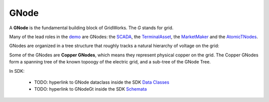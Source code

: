 GNode
-----

A **GNode** is the fundamental building block of GridWorks. The `G` stands for grid.

Many of the lead roles in the `demo <story.html>`_ are GNodes: the
`SCADA <scada.html>`_, the `TerminalAsset <terminal-asset.html>`_,
the `MarketMaker <market-maker.html>`_ and the `AtomicTNodes <atomic-t-node.html>`_.


GNodes are organized in a tree structure that roughly tracks a natural hierarchy of voltage on the grid:


.. image:: images/g-node-tree.png
   :alt: g-node-tree
   :align: center


Some of the GNodes are **Copper GNodes**, which means they represent physical copper on the grid. The Copper GNodes
form a spanning tree of the known topoogy of the electric grid, and a sub-tree of the GNode Tree.

In SDK:

  - TODO: hyperlink to GNode dataclass inside the SDK  `Data Classes <data-classes.html>`_
  - TODO: hyperlink to GNodeGt inside the SDK `Schemata <schemata.html>`_
